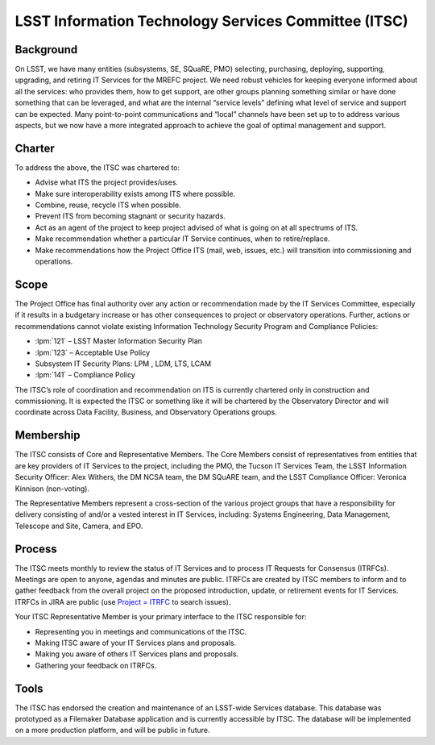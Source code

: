 .. _itsc:

#####################################################
LSST Information Technology Services Committee (ITSC)
#####################################################

Background
==========

On LSST, we have many entities (subsystems, SE, SQuaRE, PMO) selecting, purchasing, deploying, supporting, upgrading, and retiring IT Services for the MREFC project.
We need robust vehicles for keeping everyone informed about all the services: who provides them, how to get support, are other groups planning something similar or have done something that can be leveraged, and what are the internal “service levels” defining what level of service and support can be expected.
Many point-to-point communications and “local” channels have been set up to to address various aspects, but we now have a more integrated approach to achieve the goal of optimal management and support.

Charter
=======

To address the above, the ITSC was chartered to:

- Advise what ITS the project provides/uses.
- Make sure interoperability exists among ITS where possible.
- Combine, reuse, recycle ITS when possible.
- Prevent ITS from becoming stagnant or security hazards.
- Act as an agent of the project to keep project advised of what is going on at all spectrums of ITS.
- Make recommendation whether a particular IT Service continues, when to retire/replace.
- Make recommendations how the Project Office ITS (mail, web, issues, etc.) will transition into commissioning and operations.

Scope
=====

The Project Office has final authority over any action or recommendation made by the IT Services Committee, especially if it results in a budgetary increase or has other consequences to project or observatory operations.
Further, actions or recommendations cannot violate existing Information Technology Security Program and Compliance Policies:

- :lpm:`121` – LSST Master Information Security Plan
- :lpm:`123` – Acceptable Use Policy
- Subsystem IT Security Plans: LPM , LDM, LTS, LCAM
- :lpm:`141` – Compliance Policy

The ITSC’s role of coordination and recommendation on ITS is currently chartered only in construction and commissioning.
It is expected the ITSC or something like it will be chartered by the Observatory Director and will coordinate across Data Facility, Business, and Observatory Operations groups.

Membership
==========

The ITSC consists of Core and Representative Members.
The Core Members consist of representatives from entities that are key providers of IT Services to the project, including the PMO, the Tucson IT Services Team, the LSST Information Security Officer: Alex Withers, the DM NCSA team, the DM SQuARE team, and the LSST Compliance Officer: Veronica Kinnison (non-voting).

The Representative Members represent a cross-section of the various project groups that have a responsibility for delivery consisting of and/or a vested interest in IT Services, including:  Systems Engineering, Data Management, Telescope and Site, Camera, and EPO.

Process
=======

The ITSC meets monthly to review the status of IT Services and to process IT Requests for Consensus (ITRFCs).
Meetings are open to anyone, agendas and minutes are public.
ITRFCs are created by ITSC members to inform and to gather feedback from the overall project on the proposed introduction, update, or retirement events for IT Services.
ITRFCs in JIRA are public (use `Project = ITRFC <https://jira.lsstcorp.org/issues/?jql=project%20%3D%20%22IT%20Request%20For%20Comments%22%20>`_ to search issues).

Your ITSC Representative Member is your primary interface to the ITSC responsible for:

- Representing you in meetings and communications of the ITSC.
- Making ITSC aware of your IT Services plans and proposals.
- Making you aware of others IT Services plans and proposals.
- Gathering your feedback on ITRFCs.

Tools
=====

The ITSC has endorsed the creation and maintenance of an LSST-wide Services database.
This database was prototyped as a Filemaker Database application and is currently accessible by ITSC.
The database will be implemented on a more production platform, and will be public in future.
